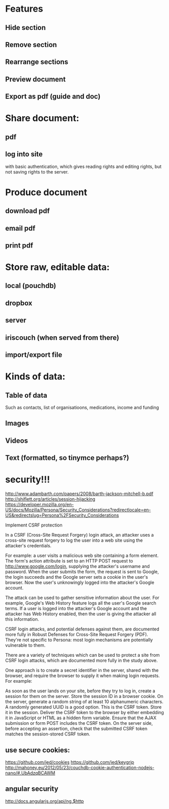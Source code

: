 * Features
** Hide section
** Remove section
** Rearrange sections
** Preview document
** Export as pdf (guide and doc)
   
* Share document:
** pdf
** log into site   
  with basic authentication, which gives reading rights and editing
  rights, but not saving rights to the server. 
   
* Produce document
** download pdf
** email pdf
** print pdf
   
* Store raw, editable data:
** local (pouchdb)
** dropbox
** server
** iriscouch (when served from there)
** import/export file
   

* Kinds of data:
** Table of data
Such as contacts, list of organisatioons, medications, income and funding
** Images
** Videos
** Text (formatted, so tinymce perhaps?)
   
   
* security!!! 
  http://www.adambarth.com/papers/2008/barth-jackson-mitchell-b.pdf
  http://shiflett.org/articles/session-hijacking
  https://developer.mozilla.org/en-US/docs/Mozilla/Persona/Security_Considerations?redirectlocale=en-US&redirectslug=Persona%2FSecurity_Considerations
  
  Implement CSRF protection

In a CSRF (Cross-Site Request Forgery) login attack, an attacker uses a cross-site request forgery to log the user into a web site using the attacker's credentials.

For example: a user visits a malicious web site containing a form element. The form's action attribute is set to an HTTP POST request to http://www.google.com/login, supplying the attacker's username and password. When the user submits the form, the request is sent to Google, the login succeeds and the Google server sets a cookie in the user's browser. Now the user's unknowingly logged into the attacker's Google account.

The attack can be used to gather sensitive information about the user. For example, Google's Web History feature logs all the user's Google search terms. If a user is logged into the attacker's Google account and the attacker has Web History enabled, then the user is giving the attacker all this information.

CSRF login attacks, and potential defenses against them, are documented more fully in Robust Defenses for Cross-Site Request Forgery (PDF). They're not specific to Persona: most login mechanisms are potentially vulnerable to them.

There are a variety of techniques which can be used to protect a site from CSRF login attacks, which are documented more fully in the study above.

One approach is to create a secret identifier in the server, shared with the browser, and require the browser to supply it when making login requests. For example:

As soon as the user lands on your site, before they try to log in, create a session for them on the server. Store the session ID in a browser cookie.
On the server, generate a random string of at least 10 alphanumeric characters. A randomly generated UUID is a good option. This is the CSRF token. Store it in the session.
Deliver the CSRF token to the browser by either embedding it in JavaScript or HTML as a hidden form variable.
Ensure that the AJAX submission or form POST includes the CSRF token.
On the server side, before accepting an assertion, check that the submitted CSRF token matches the session-stored CSRF token.
   

** use secure cookies:
https://github.com/jed/cookies
https://github.com/jed/keygrip
http://mahoney.eu/2012/05/23/couchdb-cookie-authentication-nodejs-nano/#.UbAdzqBCAWM
** angular security 
http://docs.angularjs.org/api/ng.$http
